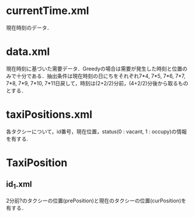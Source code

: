 * currentTime.xml
現在時刻のデータ．
* data.xml
現在時刻に基づいた需要データ．Greedyの場合は需要が発生した時刻と位置のみで十分である．抽出条件は現在時刻の日にちをそれぞれ7*4, 7*5, 7*6, 7*7, 7*8, 7*9, 7*10, 7*11日戻して，時刻は(2+2/2)分前，(4+2/2)分後から取るものとする．
* taxiPositions.xml
各タクシーについて，id番号，現在位置，status(0 : vacant, 1 : occupy)の情報を有する.
* TaxiPosition
** id_1.xml
2分前?のタクシーの位置(prePosition)と現在のタクシーの位置(curPosition)を有する．
